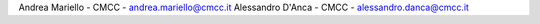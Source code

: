Andrea Mariello - CMCC - andrea.mariello@cmcc.it
Alessandro D'Anca - CMCC - alessandro.danca@cmcc.it


